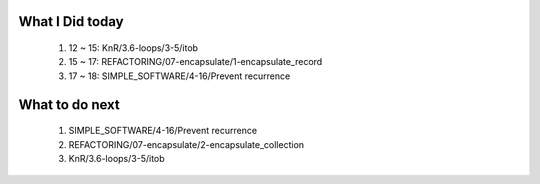 What I Did today
----------------
   1. 12 ~ 15: KnR/3.6-loops/3-5/itob
   #. 15 ~ 17: REFACTORING/07-encapsulate/1-encapsulate_record
   #. 17 ~ 18: SIMPLE_SOFTWARE/4-16/Prevent recurrence

What to do next
---------------
   1. SIMPLE_SOFTWARE/4-16/Prevent recurrence
   #. REFACTORING/07-encapsulate/2-encapsulate_collection
   #. KnR/3.6-loops/3-5/itob

